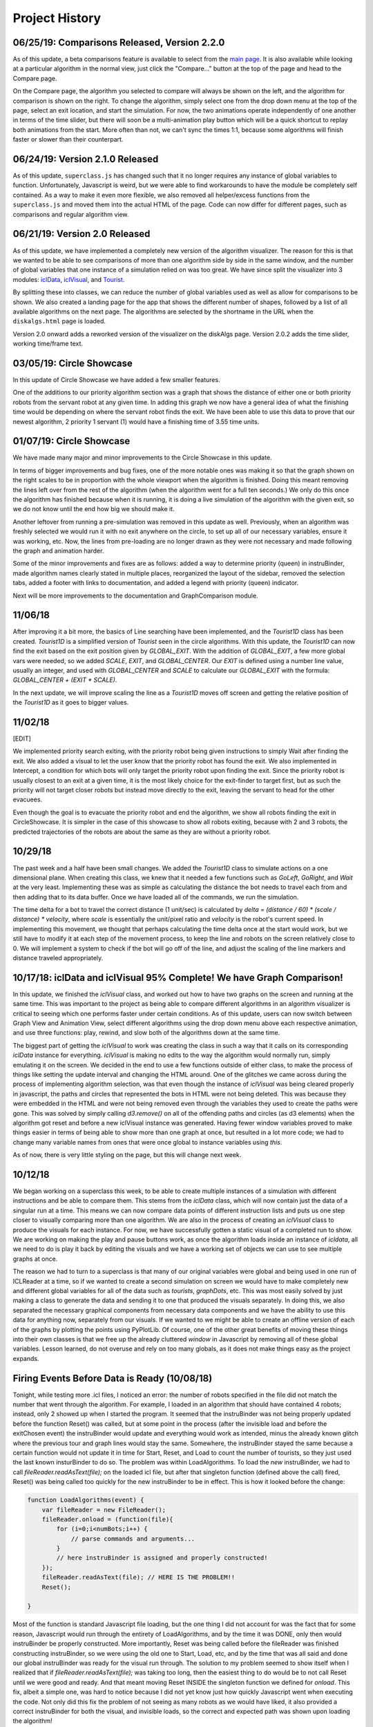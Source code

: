 Project History
===============

06/25/19: Comparisons Released, Version 2.2.0
-----------------------------------------------

As of this update, a beta comparisons feature is available to select from
the `main page <dbushta.github.io/BotAlgorithms/disk/circleShowcase.html>`_.
It is also available while looking at a particular algorithm in the normal view,
just click the "Compare..." button at the top of the page and head to the Compare
page.

On the Compare page, the algorithm you selected to compare will always be shown on the left,
and the algorithm for comparison is shown on the right. To change the algorithm,
simply select one from the drop down menu at the top of the page, select an exit location,
and start the simulation. For now, the two animations operate independently of one another
in terms of the time slider, but there will soon be a multi-animation play button which
will be a quick shortcut to replay both animations from the start. More often than not,
we can't sync the times 1:1, because some algorithms will finish faster or slower than
their counterpart.



06/24/19: Version 2.1.0 Released
--------------------------------

As of this update, ``superclass.js`` has changed such that it no longer requires any instance of global
variables to function. Unfortunately, Javascript is weird, but we were able to find
workarounds to have the module be completely self contained. As a way to make it even more
flexible, we also removed all helper/excess functions from the ``superclass.js`` and moved them
into the actual HTML of the page. Code can now differ for different pages, such as comparisons and regular
algorithm view.

06/21/19: Version 2.0 Released
------------------------------

As of this update, we have implemented a completely new version of the algorithm visualizer.
The reason for this is that we wanted to be able to see comparisons of more than one
algorithm side by side in the same window, and the number of global variables that one
instance of a simulation relied on was too great. We have since split the visualizer
into 3 modules: `iclData <documentation.html#icldata>`_, `iclVisual <documentation.html#iclvisual>`_,
and `Tourist <documentation.html#the-tourist>`_.

By splitting these into classes, we can reduce the number of global variables used as well
as allow for comparisons to be shown. We also created a landing page for the app
that shows the different number of shapes, followed by a list of all available algorithms on
the next page. The algorithms are selected by the shortname in the URL when the ``diskalgs.html``
page is loaded.

Version 2.0 onward adds a reworked version of the visualizer on the diskAlgs page.
Version 2.0.2 adds the time slider, working time/frame text.

03/05/19: Circle Showcase
-------------------------

In this update of Circle Showcase we have added a few smaller features.

One of the additions to our priority algorithm section was a graph that shows the distance of either one or both priority robots from the servant robot
at any given time. In adding this graph we now have a general idea of what the finishing time would be depending on where the servant robot finds the exit.
We have been able to use this data to prove that our newest algorithm, 2 priority 1 servant (1) would have a finishing time of 3.55 time units.


01/07/19: Circle Showcase
-------------------------

We have made many major and minor improvements to the Circle Showcase in this update.

In terms of bigger improvements and bug fixes, one of the more notable ones was making it so that the graph shown on the right scales to be in proportion with the whole viewport when the algorithm is finished.
Doing this meant removing the lines left over from the rest of the algorithm (when the algorithm went for a full ten seconds.) We only do this once the algorithm has finished because when it is running, it
is doing a live simulation of the algorithm with the given exit, so we do not know until the end how big we should make it.

Another leftover from running a pre-simulation was removed in this update as well. Previously, when an algorithm was freshly selected we would run it with no exit anywhere on the circle, to set up all of our necessary
variables, ensure it was working, etc. Now, the lines from pre-loading are no longer drawn as they were not necessary and made following the graph and animation harder.

Some of the minor improvements and fixes are as follows: added a way to determine priority (queen) in instruBinder, made algorithm names clearly stated in multiple places, reorganized the layout of the sidebar,
removed the selection tabs, added a footer with links to documentation, and added a legend with priority (queen) indicator.

Next will be more improvements to the documentation and GraphComparison module.

11/06/18
--------

After improving it a bit more, the basics of Line searching have been implemented, and the `Tourist1D` class has been created. `Tourist1D` is a simplified version of `Tourist` seen in the circle algorithms.
With this update, the `Tourist1D` can now find the exit based on the exit position given by `GLOBAL_EXIT`. With the addition of `GLOBAL_EXIT`, a few more global vars were needed, so we added `SCALE`, `EXIT`,
and `GLOBAL_CENTER`. Our `EXIT` is defined using a number line value, usually an integer, and used with `GLOBAL_CENTER` and `SCALE` to calculate our `GLOBAL_EXIT` with the formula: `GLOBAL_CENTER + (EXIT * SCALE)`.

In the next update, we will improve scaling the line as a `Tourist1D` moves off screen and getting the relative position of the `Tourist1D` as it goes to bigger values.

11/02/18
--------

[EDIT]

We implemented priority search exiting, with the priority robot being given instructions to simply Wait after finding the exit.
We also added a visual to let the user know that the priority robot has found the exit. We also implemented in Intercept, a condition for which bots will only target the priority
robot upon finding the exit. Since the priority robot is usually closest to an exit at a given time, it is the most likely choice for the exit-finder to target first, but as such
the priority will not target closer robots but instead move directly to the exit, leaving the servant to head for the other evacuees.

Even though the goal is to evacuate the priority robot and end the algorithm, we show all robots finding the exit in CircleShowcase. It is simpler in the case of this showcase to
show all robots exiting, because with 2 and 3 robots, the predicted trajectories of the robots are about the same as they are without a priority robot.

10/29/18
--------

The past week and a half have been small changes. We added the `Tourist1D` class to simulate actions on a one dimensional plane.
When creating this class, we knew that it needed a few functions such as `GoLeft`, `GoRight`, and `Wait` at the very least.
Implementing these was as simple as calculating the distance the bot needs to travel each from and then adding that to its data buffer.
Once we have loaded all of the commands, we run the simulation.

The time delta for a bot to travel the correct distance (1 unit/sec) is calculated by `delta = (distance / 60) * (scale / distance) * velocity`,
where `scale` is essentially the unit/pixel ratio and `velocity` is the robot's current speed. In implementing this movement, we thought that perhaps
calculating the time delta once at the start would work, but we still have to modify it at each step of the movement process, to keep the line and robots on the
screen relatively close to 0. We will implement a system to check if the bot will go off of the line, and adjust the scaling of the line markers and distance traveled
appropriately.

10/17/18: iclData and iclVisual 95% Complete! We have Graph Comparison!
-----------------------------------------------------------------------

In this update, we finished the `iclVisual` class, and worked out how to have two graphs on the screen and running at the same time. This was important to the project as being able to compare different
algorithms in an algorithm visualizer is critical to seeing which one performs faster under certain conditions. As of this update, users can now switch between Graph View and Animation View,
select different algorithms using the drop down menu above each respective animation, and use three functions: play, rewind, and slow both of the algorithms down at the same time.

The biggest part of getting the `iclVisual` to work was creating the class in such a way that it calls on its corresponding `iclData` instance for everything. `iclVisual` is making no edits to the way the algorithm
would normally run, simply emulating it on the screen. We decided in the end to use a few functions outside of either class, to make the process of things like setting the update interval and changing the HTML around.
One of the glitches we came across during the process of implementing algorithm selection, was that even though the instance of `iclVisual` was being cleared properly in javascript, the paths and circles that represented the
bots in HTML were not being deleted. This was because they were embedded in the HTML and were not being removed even through the variables they used to create the paths were gone.
This was solved by simply calling `d3.remove()` on all of the offending paths and circles (as d3 elements) when the algorithm got reset and before a new iclVisual instance was generated. Having fewer window variables proved to
make things easier in terms of being able to show more than one graph at once, but resulted in a lot more code; we had to change many variable names from ones that were once global to instance variables using `this`.

As of now, there is very little styling on the page, but this will change next week.


10/12/18
--------

We began working on a superclass this week, to be able to create multiple instances of a simulation with different instructions and be able to compare them.
This stems from the `iclData` class, which will now contain just the data of a singular run at a time. This means we can now compare data points of different
instruction lists and puts us one step closer to visually comparing more than one algorithm. We are also in the process of creating an `iclVisual` class
to produce the visuals for each instance. For now, we have successfully gotten a static visual of a completed run to show. We are working on making the play and pause
buttons work, as once the algorithm loads inside an instance of `icldata`, all we need to do is play it back by editing the visuals and we have a working set of objects
we can use to see multiple graphs at once.

The reason we had to turn to a superclass is that many of our original variables were global and being used in one run of ICLReader at a time, so if we wanted to create a second
simulation on screen we would have to make completely new and different global variables for all of the data such as `tourists`, `graphDots`, etc. This was most easily solved by
just making a class to generate the data and sending it to one that produced the visuals separately. In doing this, we also separated the necessary graphical components from
necessary data components and we have the ability to use this data for anything now, separately from our visuals. If we wanted to we might be able to create an offline version
of each of the graphs by plotting the points using PyPlotLib. Of course, one of the other great benefits of moving these things into their own classes is that we free up the already cluttered `window`
in Javascript by removing all of these global variables. Lesson learned, do not overuse and rely on too many globals, as it does not make things easy as the project expands.

Firing Events Before Data is Ready (10/08/18)
---------------------------------------------

Tonight, while testing more .icl files, I noticed an error: the number of robots specified in the file did not match the number that went through the algorithm.
For example, I loaded in an algorithm that should have contained 4 robots; instead, only 2 showed up when I started the program. It seemed that the instruBinder was not being properly updated before the function Reset() was
called, but at some point in the process (after the invisible load and before the exitChosen event) the instruBinder would update and everything would work as intended, minus the already known glitch where the previous tour and graph lines
would stay the same. Somewhere, the instruBinder stayed the same because a certain function would not update it in time for Start, Reset, and Load to count the number of tourists, so they just used the last known insturBinder to do so.
The problem was within LoadAlgorithms. To load the *new* instruBinder, we had to call `fileReader.readAsText(file);` on the loaded icl file, but after that singleton function (defined above the call) fired, Reset() was being called too quickly for
the new instruBinder to be in effect. This is how it looked before the change:

.. code-block:: javascript

    function LoadAlgorithms(event) {
        var fileReader = new FileReader();
        fileReader.onload = (function(file){
            for (i=0;i<numBots;i++) {
                // parse commands and arguments...
            }
            // here instruBinder is assigned and properly constructed!
        });
        fileReader.readAsText(file); // HERE IS THE PROBLEM!!
        Reset();

    }


Most of the function is standard Javascript file loading, but the one thing I did not account for was the fact that for some reason, Javascript would run through the entirety of LoadAlgorithms, and by the time it was DONE, only then would instruBinder
be properly constructed. More importantly, Reset was being called before the fileReader was finished constructing instruBinder, so we were using the old one to Start, Load, etc, and by the time that was all said and done our global instruBinder
was ready for the visual run through. The solution to my problem seemed to show itself when I realized that if `fileReader.readAsText(file);` was taking too long, then the easiest thing to do would be to not call Reset until we were good and ready.
And that meant moving Reset INSIDE the singleton function we defined for `onload`. This fix, albeit a simple one, was hard to notice because I did not yet know just how quickly Javascript went when executing the code.
Not only did this fix the problem of not seeing as many robots as we would have liked, it also provided a correct instruBinder for both the visual, and invisible loads, so the correct and expected path was shown upon loading the algorithm!

The final code simply instroduced Reset into the singleton function and removed it from the outer part of the function.

.. code-block:: javascript

    function LoadAlgorithms(event) {
        var fileReader = new FileReader();
        fileReader.onload = (function(file){
            for (i=0;i<numBots;i++) {
                // parse commands and arguments...
            }
            // here instruBinder is assigned and properly constructed!
            // we check that everything is okay, close the menu
            Reset();
        });
        fileReader.readAsText(file);
    }




10/05/18
--------

In this update, we introduced Circle Showcase v1.0 as a way to show all of the algorithms we have studied to date in action.
This update includes new algorithms in the circle showcase, Priority Evacuation 1 and Priority Evacuation 2. Previously, these were described as Queen algorithms, but as of recently we have
classified these as 'Priority' (10/03/18). We also introduced the ability to load a file in \*.icl format, created by our command generator. Currently, these files assume face-to-face communication
and are not perfected in their display yet, but they run fine.

The holdup we were dealing with in getting the ICL file reader to work had to do with the GoOutAtAngle function, so as we are investigating the cause of why this glitches the emulation,
we will use GoToWallAtAngle in its place. For reference, both angles have approximately the same functionality, but the former was supposed to be used as a way for the robots to start from the center.

Our current goals are: distinguishing priority robots and modifying the command algorithms to accomadate this, generating animations of the app in action to be shown on this documentation website, and
a feature to compare two algorithms on the same page. We also plan to make a FAQ section of this documentation website.

09/12/18
--------

In this update, we introduced the Face-to-Face showcase, featuring algorithms A, B, and C. These algorithms each consist of 2 robots searching for an exit with face-to-face (f2f) communication only.
To supplement this, we added short descriptions of each of the algorithms and provided images showing the logic behind having the robots take detours. We also show examples of what interception means
when the robots are using f2f communication. The f2f showcase had been added earlier, but it was mainly for testing and there were not yet descriptions of the algorithms that were clear.

When writing the algorithm descriptions, originally we wanted to include all of the steps for each algorithm, but decided against it as for algorithms B and C, the first steps are exactly that of
algorithm A. So, in the description of algorithm B and C, only the pertinent information and changes to the algorithm from the model of A are shown. This drastically reduced the space taken up by the descriptions
and allowed for a cleaner UI.

As well as reducing text, we also added a menu on the side that could be used for loading different algorithms and loading in \*.icl files. This allowed for quick switches between algorithms, and will be useful in the
future. The menu functions similarly to the hamburger menu seen in recent Android versions, where clicking the menu will slide a drawer of options out onto the screen, and the user can quickly pick an option and get back to looking at the algorithm
once they choose their options.
